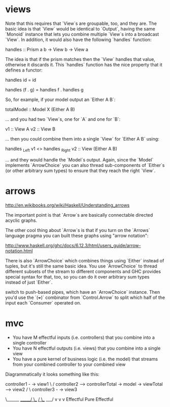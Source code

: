 
* views


Note that this requires that `View`s are groupable, too, and they are.  
The basic idea is that `View` would be identical to `Output`, having the
same `Monoid` instance that lets you combine multiple `View`s into a
broadcast `View`.  In addition, it would also have the following
`handles` function:

     handles :: Prism a b -> View b -> View a

The idea is that if the prism matches then the `View` handles that
value, otherwise it discards it.  This `handles` function has the nice
property that it defines a functor:

     handles id = id

     handles (f . g) = handles f . handles g

So, for example, if your model output an `Either A B`:

     totalModel :: Model X (Either A B)

... and you had two `View`s, one for `A` and one for `B`:

     v1 :: View A
     v2 :: View B

... then you could combine them into a single `View` for `Either A B` using:

     handles _Left v1 <> handles _Right v2 :: View (Either A B)

... and they would handle the `Model`s output.  Again, since the `Model`
implements `ArrowChoice` you can also thread sub-components of `Either`s
(or other arbitrary sum types) to ensure that they reach the right `View`.

* arrows

http://en.wikibooks.org/wiki/Haskell/Understanding_arrows

The important point is that `Arrow`s are basically connectable directed
acyclic graphs.

The other cool thing about `Arrow`s is that if you turn on the `Arrows`
language pragma you can built these graphs using "arrow notation":

http://www.haskell.org/ghc/docs/6.12.3/html/users_guide/arrow-notation.html

There is also `ArrowChoice` which combines things using `Either` instead of
tuples, but it's still the same basic idea. You use `ArrowChoice` to thread
different subsets of the stream to different components and GHC provides
special syntax for that, too, so you can do it over arbitrary sum types
instead of just `Either`.

switch to push-based pipes, which have an `ArrowChoice` instance. Then you'd
use the `(+++)` combinator from `Control.Arrow` to split which half of the
input each `Consumer` operated on.

* mvc

- You have M effectful inputs (i.e. controllers) that you combine into a single controller
- You have N effectful outputs (i.e. views) that you combine into a single view
- You have a pure kernel of business logic (i.e. the model) that streams from your combined controller to your combined view

Diagrammatically it looks something like this:

     controller1 -                                           -> view1
                  \                                         /
     controller2 ---> controllerTotal -> model -> viewTotal---> view2
                  /                                         \
     controller3 -                                           -> view3

                      \______ ______/   \__ __/   \___ ___/
                             v             v          v
                         Effectful        Pure    Effectful



